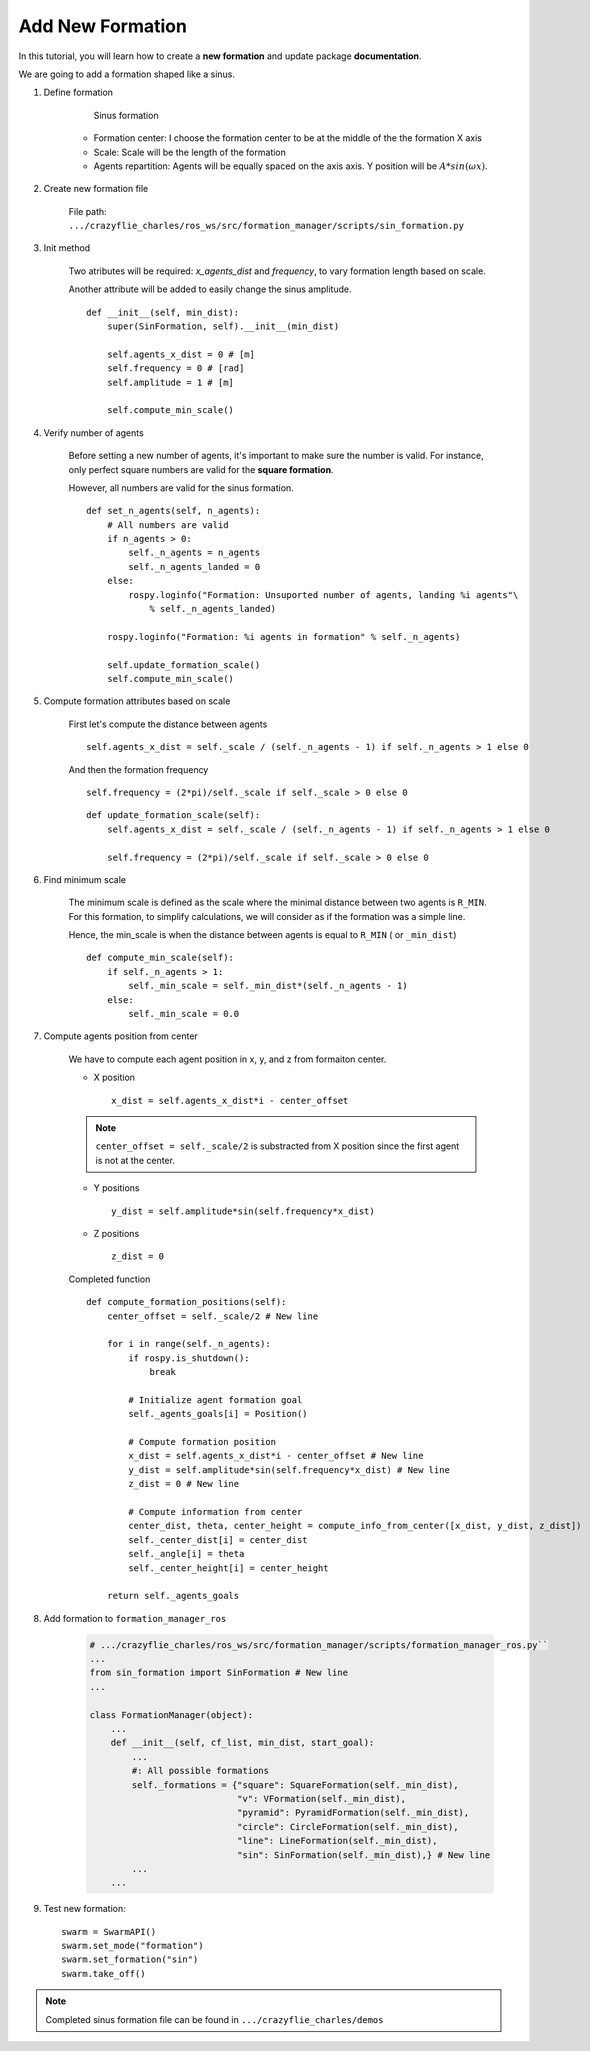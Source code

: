 Add New Formation
-----------------

In this tutorial, you will learn how to create a **new formation** and update package **documentation**.

We are going to add a formation shaped like a sinus.

1. Define formation

    .. figure:: /images/tutorials/sin_formation.png
        :scale: 50%

        Sinus formation

    * Formation center: I choose the formation center to be at the middle of the the formation X axis

    * Scale: Scale will be the length of the formation

    * Agents repartition: Agents will be equally spaced on the axis axis. Y position will be :math:`A*sin(\omega*x)`.

2. Create new formation file

    File path: ``.../crazyflie_charles/ros_ws/src/formation_manager/scripts/sin_formation.py``

    .. literalinclude:: /images/tutorials/sin_formation_template.py

3. Init method

    Two atributes will be required: `x_agents_dist` and `frequency`, to vary formation length based on scale.

    Another attribute will be added to easily change the sinus amplitude.

    ::

        def __init__(self, min_dist):
            super(SinFormation, self).__init__(min_dist)

            self.agents_x_dist = 0 # [m]
            self.frequency = 0 # [rad]
            self.amplitude = 1 # [m]

            self.compute_min_scale()

4. Verify number of agents

    Before setting a new number of agents, it's important to make sure the number is valid.
    For instance, only perfect square numbers are valid for the **square formation**.

    However, all numbers are valid for the sinus formation.

    ::

        def set_n_agents(self, n_agents):
            # All numbers are valid
            if n_agents > 0:
                self._n_agents = n_agents
                self._n_agents_landed = 0
            else:
                rospy.loginfo("Formation: Unsuported number of agents, landing %i agents"\
                    % self._n_agents_landed)

            rospy.loginfo("Formation: %i agents in formation" % self._n_agents)

            self.update_formation_scale()
            self.compute_min_scale()

5. Compute formation attributes based on scale

    First let's compute the distance between agents ::

        self.agents_x_dist = self._scale / (self._n_agents - 1) if self._n_agents > 1 else 0

    And then the formation frequency ::

        self.frequency = (2*pi)/self._scale if self._scale > 0 else 0


    ::

        def update_formation_scale(self):
            self.agents_x_dist = self._scale / (self._n_agents - 1) if self._n_agents > 1 else 0

            self.frequency = (2*pi)/self._scale if self._scale > 0 else 0

6. Find minimum scale

    The minimum scale is defined as the scale where the minimal distance between two agents is ``R_MIN``.
    For this formation, to simplify calculations, we will consider as if the formation was a simple line.

    Hence, the min_scale is when the  distance between agents is equal to ``R_MIN`` ( or ``_min_dist``)

    ::

        def compute_min_scale(self):
            if self._n_agents > 1:
                self._min_scale = self._min_dist*(self._n_agents - 1)
            else:
                self._min_scale = 0.0

7. Compute agents position from center

    We have to compute each agent position in x, y, and z from formaiton center.

    * X position ::

        x_dist = self.agents_x_dist*i - center_offset

    .. note::

        ``center_offset = self._scale/2`` is substracted from X position since the first agent is not at the center.

    * Y positions ::

        y_dist = self.amplitude*sin(self.frequency*x_dist)

    * Z positions ::

        z_dist = 0

    Completed function ::

        def compute_formation_positions(self):
            center_offset = self._scale/2 # New line

            for i in range(self._n_agents):
                if rospy.is_shutdown():
                    break

                # Initialize agent formation goal
                self._agents_goals[i] = Position()

                # Compute formation position
                x_dist = self.agents_x_dist*i - center_offset # New line
                y_dist = self.amplitude*sin(self.frequency*x_dist) # New line
                z_dist = 0 # New line

                # Compute information from center
                center_dist, theta, center_height = compute_info_from_center([x_dist, y_dist, z_dist])
                self._center_dist[i] = center_dist
                self._angle[i] = theta
                self._center_height[i] = center_height

            return self._agents_goals

8. Add formation to ``formation_manager_ros``

    .. code-block:: python

        # .../crazyflie_charles/ros_ws/src/formation_manager/scripts/formation_manager_ros.py``
        ...
        from sin_formation import SinFormation # New line
        ...

        class FormationManager(object):
            ...
            def __init__(self, cf_list, min_dist, start_goal):
                ...
                #: All possible formations
                self._formations = {"square": SquareFormation(self._min_dist),
                                    "v": VFormation(self._min_dist),
                                    "pyramid": PyramidFormation(self._min_dist),
                                    "circle": CircleFormation(self._min_dist),
                                    "line": LineFormation(self._min_dist),
                                    "sin": SinFormation(self._min_dist),} # New line
                ...
            ...

9. Test new formation::

        swarm = SwarmAPI()
        swarm.set_mode("formation")
        swarm.set_formation("sin")
        swarm.take_off()

.. image:: /images/tutorials/sin-formation.gif
    :height: 400px
    :width: 400px


.. note:: Completed sinus formation file can be found in ``.../crazyflie_charles/demos``
